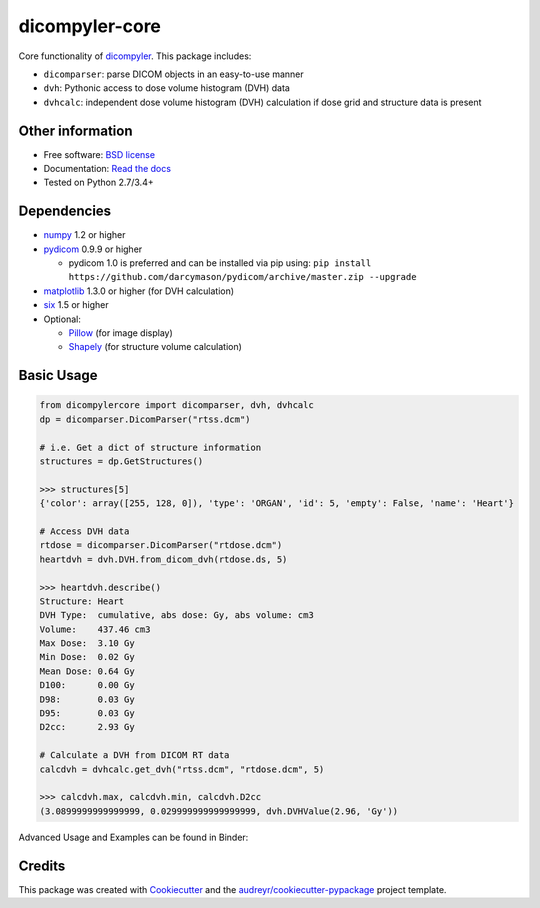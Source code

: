 dicompyler-core
===============

|Binder| |pypi| |travis-ci| |circleci| |coveralls| |Codacy| |Codecov| |Documentation Status|

Core functionality of `dicompyler <http://www.dicompyler.com>`__. This
package includes:

-  ``dicomparser``: parse DICOM objects in an easy-to-use manner
-  ``dvh``: Pythonic access to dose volume histogram (DVH) data
-  ``dvhcalc``: independent dose volume histogram (DVH) calculation if dose grid and structure data is present

Other information
-----------------

-  Free software: `BSD license <https://github.com/dicompyler/dicompyler-core/blob/master/LICENSE>`__
-  Documentation: `Read the
   docs <https://dicompyler-core.readthedocs.org>`__
-  Tested on Python 2.7/3.4+

Dependencies
------------

-  `numpy <http://www.numpy.org>`__ 1.2 or higher
-  `pydicom <http://www.pydicom.org>`__ 0.9.9 or higher

   -  pydicom 1.0 is preferred and can be installed via pip using: ``pip install https://github.com/darcymason/pydicom/archive/master.zip --upgrade``

-  `matplotlib <http://matplotlib.org>`__ 1.3.0 or higher (for DVH calculation)
-  `six <https://pythonhosted.org/six/>`__ 1.5 or higher
-  Optional:

   -  `Pillow <http://python-pillow.org/>`__ (for image display)
   -  `Shapely <https://github.com/Toblerity/Shapely>`__ (for structure volume calculation)

Basic Usage
------------

.. code-block:: python

    from dicompylercore import dicomparser, dvh, dvhcalc
    dp = dicomparser.DicomParser("rtss.dcm")

    # i.e. Get a dict of structure information
    structures = dp.GetStructures()

    >>> structures[5]
    {'color': array([255, 128, 0]), 'type': 'ORGAN', 'id': 5, 'empty': False, 'name': 'Heart'}

    # Access DVH data
    rtdose = dicomparser.DicomParser("rtdose.dcm")
    heartdvh = dvh.DVH.from_dicom_dvh(rtdose.ds, 5)

    >>> heartdvh.describe()
    Structure: Heart
    DVH Type:  cumulative, abs dose: Gy, abs volume: cm3
    Volume:    437.46 cm3
    Max Dose:  3.10 Gy
    Min Dose:  0.02 Gy
    Mean Dose: 0.64 Gy
    D100:      0.00 Gy
    D98:       0.03 Gy
    D95:       0.03 Gy
    D2cc:      2.93 Gy

    # Calculate a DVH from DICOM RT data
    calcdvh = dvhcalc.get_dvh("rtss.dcm", "rtdose.dcm", 5)

    >>> calcdvh.max, calcdvh.min, calcdvh.D2cc
    (3.0899999999999999, 0.029999999999999999, dvh.DVHValue(2.96, 'Gy'))

Advanced Usage and Examples can be found in Binder: |Binder|

Credits
-------

This package was created with
`Cookiecutter <https://github.com/audreyr/cookiecutter>`__ and the
`audreyr/cookiecutter-pypackage <https://github.com/audreyr/cookiecutter-pypackage>`__ project template.

.. |Binder| image:: http://mybinder.org/badge.svg
   :target: http://mybinder.org/repo/bastula/dicom-notebooks
.. |pypi| image:: https://img.shields.io/pypi/v/dicompyler-core.svg
   :target: https://pypi.python.org/pypi/dicompyler-core
.. |travis-ci| image:: https://img.shields.io/travis/dicompyler/dicompyler-core.svg
   :target: https://travis-ci.org/dicompyler/dicompyler-core
.. |circleci| image:: https://circleci.com/gh/dicompyler/dicompyler-core.svg?style=svg
   :target: https://circleci.com/gh/dicompyler/dicompyler-core
.. |coveralls| image:: https://coveralls.io/repos/github/dicompyler/dicompyler-core/badge.svg?branch=master
   :target: https://coveralls.io/github/dicompyler/dicompyler-core?branch=master
.. |Codacy| image:: https://api.codacy.com/project/badge/Grade/d8e948ed96914dc19293e34060847d3f
   :target: https://www.codacy.com/app/bastula/dicompyler-core?utm_campaign=Badge_Coverage
.. |Codecov| image:: https://codecov.io/gh/dicompyler/dicompyler-core/branch/master/graph/badge.svg
   :target: https://codecov.io/gh/dicompyler/dicompyler-core
.. |Documentation Status| image:: https://readthedocs.org/projects/dicompyler-core/badge/?version=latest
   :target: https://dicompyler-core.readthedocs.io/en/latest/
